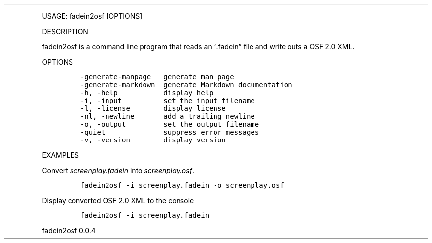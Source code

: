.\" Automatically generated by Pandoc 2.9.2.1
.\"
.TH "" "" "" "" ""
.hy
.PP
USAGE: fadein2osf [OPTIONS]
.PP
DESCRIPTION
.PP
fadein2osf is a command line program that reads an \[lq].fadein\[rq]
file and write outs a OSF 2.0 XML.
.PP
OPTIONS
.IP
.nf
\f[C]
-generate-manpage   generate man page
-generate-markdown  generate Markdown documentation
-h, -help           display help
-i, -input          set the input filename
-l, -license        display license
-nl, -newline       add a trailing newline
-o, -output         set the output filename
-quiet              suppress error messages
-v, -version        display version
\f[R]
.fi
.PP
EXAMPLES
.PP
Convert \f[I]screenplay.fadein\f[R] into \f[I]screenplay.osf\f[R].
.IP
.nf
\f[C]
fadein2osf -i screenplay.fadein -o screenplay.osf
\f[R]
.fi
.PP
Display converted OSF 2.0 XML to the console
.IP
.nf
\f[C]
fadein2osf -i screenplay.fadein
\f[R]
.fi
.PP
fadein2osf 0.0.4
